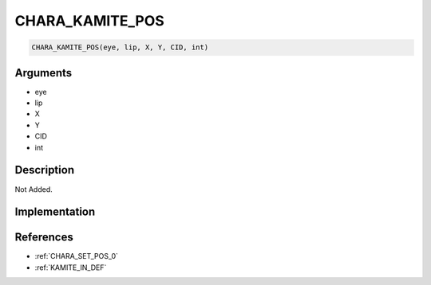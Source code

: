 CHARA_KAMITE_POS
========================

.. code-block:: text

	CHARA_KAMITE_POS(eye, lip, X, Y, CID, int)


Arguments
------------

* eye
* lip
* X
* Y
* CID
* int

Description
-------------

Not Added.

Implementation
-------------


References
-------------
* :ref:`CHARA_SET_POS_0`
* :ref:`KAMITE_IN_DEF`
